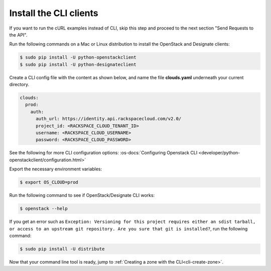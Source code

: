 .. _install-CLI-client:

Install the CLI clients
~~~~~~~~~~~~~~~~~~~~~~~~~~~~~~~~~~~~~~~~~~~~~~~~

If you want to run the cURL examples instead of CLI, skip this step and proceed to the 
next section "Send Requests to the API".

Run the following commands on a Mac or Linux distribution to install the OpenStack and 
Designate clients:

.. code::  

    $ sudo pip install -U python-openstackclient 
    $ sudo pip install -U python-designateclient 

Create a CLI config file with the content as shown below, and name the file **clouds.yaml** 
underneath your current directory.

.. code::  

    clouds:
      prod:
        auth:
          auth_url: https://identity.api.rackspacecloud.com/v2.0/
          project_id: <RACKSPACE_CLOUD_TENANT_ID>
          username: <RACKSPACE_CLOUD_USERNAME>
          password: <RACKSPACE_CLOUD_PASSWORD>

See the following for more CLI configuration options: 
:os-docs:`Configuring Openstack CLI <developer/python-openstackclient/configuration.html>`

Export the necessary environment variables:

.. code::  

     $ export OS_CLOUD=prod 

Run the following command to see if OpenStack/Designate CLI works:

.. code::  

    $ openstack --help 

If you get an error such as ``Exception: Versioning for this project requires either an 
sdist tarball, or access to an upstream git repository. Are you sure that git is installed?``, 
run the following command:

.. code::  

    $ sudo pip install -U distribute

Now that your command line tool is ready, jump to :ref:`Creating a zone with the CLI<cli-create-zone>`.